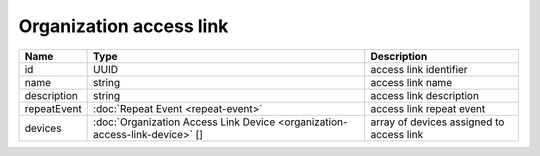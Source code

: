 Organization access link
-----------------------------

+-------------+-----------------------------------------------------------------------------+------------------------------------------+
| Name        | Type                                                                        | Description                              |
+=============+=============================================================================+==========================================+
| id          | UUID                                                                        | access link identifier                   |
+-------------+-----------------------------------------------------------------------------+------------------------------------------+
| name        | string                                                                      | access link name                         |
+-------------+-----------------------------------------------------------------------------+------------------------------------------+
| description | string                                                                      | access link description                  |
+-------------+-----------------------------------------------------------------------------+------------------------------------------+
| repeatEvent | :doc:`Repeat Event <repeat-event>`                                          | access link repeat event                 |
+-------------+-----------------------------------------------------------------------------+------------------------------------------+
| devices     | :doc:`Organization Access Link Device <organization-access-link-device>` [] | array of devices assigned to access link |
+-------------+-----------------------------------------------------------------------------+------------------------------------------+